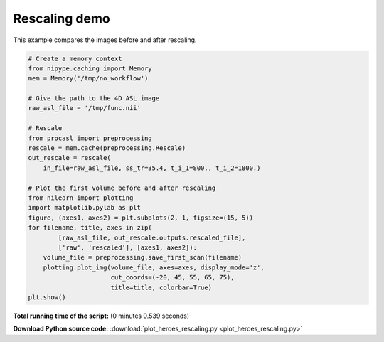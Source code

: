 

.. _sphx_glr_auto_examples_plot_heroes_rescaling.py:


================
Rescaling demo
================

This example compares the images before and after rescaling.



.. image:: /auto_examples/images/sphx_glr_plot_heroes_rescaling_001.png
    :align: center





.. code-block:: python

    # Create a memory context
    from nipype.caching import Memory
    mem = Memory('/tmp/no_workflow')

    # Give the path to the 4D ASL image
    raw_asl_file = '/tmp/func.nii'

    # Rescale
    from procasl import preprocessing
    rescale = mem.cache(preprocessing.Rescale)
    out_rescale = rescale(
        in_file=raw_asl_file, ss_tr=35.4, t_i_1=800., t_i_2=1800.)

    # Plot the first volume before and after rescaling
    from nilearn import plotting
    import matplotlib.pylab as plt
    figure, (axes1, axes2) = plt.subplots(2, 1, figsize=(15, 5))
    for filename, title, axes in zip(
            [raw_asl_file, out_rescale.outputs.rescaled_file],
            ['raw', 'rescaled'], [axes1, axes2]):
        volume_file = preprocessing.save_first_scan(filename)
        plotting.plot_img(volume_file, axes=axes, display_mode='z',
                          cut_coords=(-20, 45, 55, 65, 75),
                          title=title, colorbar=True)
    plt.show()

**Total running time of the script:**
(0 minutes 0.539 seconds)



**Download Python source code:** :download:`plot_heroes_rescaling.py <plot_heroes_rescaling.py>`
